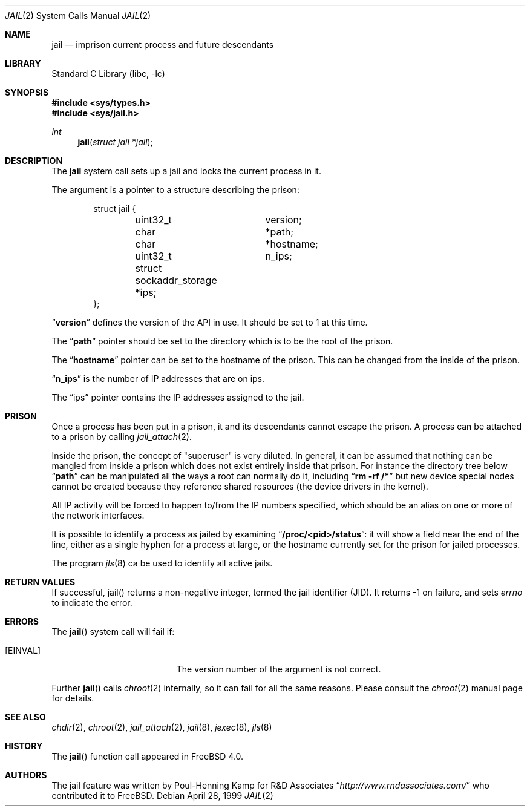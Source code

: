 .\"
.\"----------------------------------------------------------------------------
.\""THE BEER-WARE LICENSE" (Revision 42):
.\"<phk@FreeBSD.ORG> wrote this file.  As long as you retain this notice you
.\"can do whatever you want with this stuff. If we meet some day, and you think
.\"this stuff is worth it, you can buy me a beer in return.   Poul-Henning Kamp
.\"----------------------------------------------------------------------------
.\"
.\"$FreeBSD: src/lib/libc/sys/jail.2,v 1.10.2.10 2002/12/12 05:26:38 trhodes Exp $
.\"$DragonFly: src/lib/libc/sys/jail.2,v 1.11 2007/11/21 19:12:40 swildner Exp $
.\"
.Dd April 28, 1999
.Dt JAIL 2
.Os
.Sh NAME
.Nm jail
.Nd imprison current process and future descendants
.Sh LIBRARY
.Lb libc
.Sh SYNOPSIS
.In sys/types.h
.In sys/jail.h
.Ft int
.Fn jail "struct jail *jail"
.Sh DESCRIPTION
The
.Nm
system call sets up a jail and locks the current process in it.
.Pp
The argument is a pointer to a structure describing the prison:
.Bd -literal -offset indent
struct jail {
	uint32_t	version;
	char 		*path;
	char 		*hostname;
	uint32_t	n_ips;
	struct sockaddr_storage *ips;
};
.Ed
.Pp
.Dq Li version
defines the version of the API in use.  It should be set to 1 at this time.
.Pp
The
.Dq Li path
pointer should be set to the directory which is to be the root of the
prison.
.Pp
The
.Dq Li hostname
pointer can be set to the hostname of the prison.  This can be changed
from the inside of the prison.
.Pp
.Dq Li n_ips
is the number of IP addresses that are on ips.
.Pp
The
.Dq ips
pointer contains the IP addresses assigned to the jail.
.Sh PRISON
Once a process has been put in a prison, it and its descendants cannot escape
the prison.
A process can be attached to a prison by calling
.Xr jail_attach 2 .
.Pp
Inside the prison, the concept of "superuser" is very diluted.  In general,
it can be assumed that nothing can be mangled from inside a prison which
does not exist entirely inside that prison.  For instance the directory
tree below
.Dq Li path
can be manipulated all the ways a root can normally do it, including
.Dq Li "rm -rf /*"
but new device special nodes cannot be created because they reference
shared resources (the device drivers in the kernel).
.Pp
All IP activity will be forced to happen to/from the IP numbers specified,
which should be an alias on one or more of the network interfaces.
.Pp
It is possible to identify a process as jailed by examining
.Dq Li /proc/<pid>/status :
it will show a field near the end of the line, either as
a single hyphen for a process at large, or the hostname currently
set for the prison for jailed processes.
.Pp
The program
.Xr jls 8
ca be used to identify all active jails.
.Sh RETURN VALUES
If successful, jail() returns a non-negative integer, termed the jail
identifier (JID). It returns -1 on failure, and sets
.Va errno
to indicate the error.
.Sh ERRORS
The
.Fn jail
system call will fail if:
.Bl -tag -width Er
.It Bq Er EINVAL
The version number of the argument is not correct.
.El
.Pp
Further
.Fn jail
calls
.Xr chroot 2
internally, so it can fail for all the same reasons.
Please consult the
.Xr chroot 2
manual page for details.
.Sh SEE ALSO
.Xr chdir 2 ,
.Xr chroot 2 ,
.Xr jail_attach 2 ,
.Xr jail 8 ,
.Xr jexec 8 ,
.Xr jls 8
.Sh HISTORY
The
.Fn jail
function call appeared in
.Fx 4.0 .
.Sh AUTHORS
The jail feature was written by
.An Poul-Henning Kamp
for R&D Associates
.Dq Pa http://www.rndassociates.com/
who contributed it to
.Fx .
